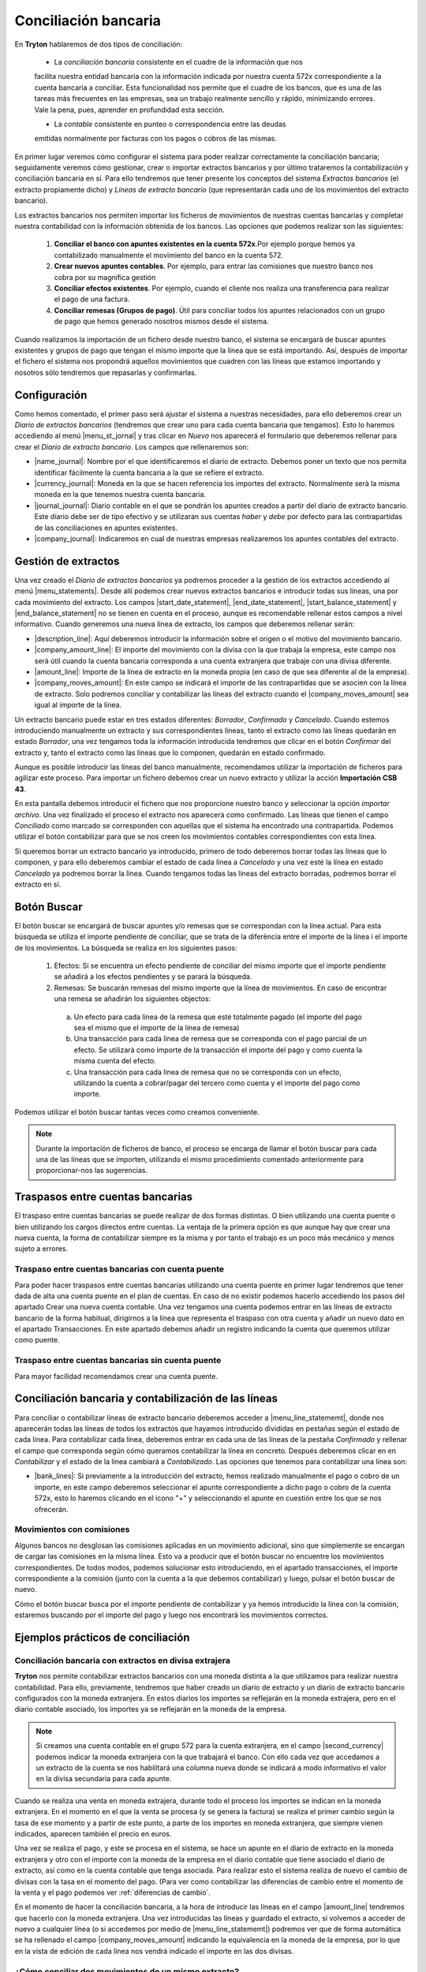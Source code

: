 
=====================
Conciliación bancaria
=====================

En **Tryton** hablaremos de dos tipos de conciliación:

 * La *conciliación bancaria* consistente en el cuadre de la información que nos
 facilita nuestra entidad bancaria con la información indicada por nuestra
 cuenta 572x correspondiente a la cuenta bancaria a conciliar. Esta 
 funcionalidad nos permite que el cuadre de los bancos, que es una de las  
 tareas  más frecuentes en las empresas, sea un trabajo realmente sencillo y  
 rápido,  minimizando errores. Vale la pena, pues, aprender en profundidad esta
 sección.
 
 * La *contable* consistente en punteo o correspondencia entre las deudas 
 emitidas normalmente por facturas con los pagos o cobros de las mismas.

En primer lugar veremos cómo configurar el sistema para poder realizar
correctamente la conciliación bancaria; seguidamente veremos cómo gestionar,
crear o importar extractos bancarios y por último trataremos la contabilización
y conciliación bancaria en sí. Para ello tendremos que tener presente los
conceptos del sistema *Extractos bancarios* (el extracto propiamente dicho) y
*Líneas de extracto bancario* (que representarán cada uno de los movimientos
del extracto bancario).

Los extractos bancarios nos permiten importar los ficheros de movimientos de 
nuestras cuentas bancarias y completar nuestra contabilidad con la información 
obtenida de los bancos. Las opciones que podemos realizar son las siguientes:

 1. **Conciliar el banco con apuntes existentes en la cuenta 572x**.Por ejemplo 
    porque hemos ya contabilizado manualmente el movimiento del banco en la 
    cuenta 572.

 2. **Crear nuevos apuntes contables**. Por ejemplo, para entrar las comisiones 
    que nuestro banco nos cobra por su magnifica gestión
 
 3. **Conciliar efectos existentes**. Por ejemplo, cuando el cliente nos 
    realiza una  transferencia para realizar el pago de una factura.
 
 4. **Conciliar remesas (Grupos de pago)**. Útil para conciliar todos los 
    apuntes  relacionados con un grupo de pago que hemos generado nosotros 
    mismos desde el  sistema.

Cuando realizamos la importación de un fichero desde nuestro banco, el sistema 
se encargarà de buscar apuntes existentes y grupos de pago que tengan el mismo 
importe que la línea que se está importando. Así, después de importar el 
fichero el sistema nos propondrá aquellos movimientos que cuadren con las líneas 
que estamos importando y nosotros sólo tendremos que repasarlas y confirmarlas.

Configuración
=============

Como hemos comentado, el primer paso será ajustar el sistema a nuestras
necesidades, para ello deberemos crear un *Diario de extractos bancarios*
(tendremos que crear uno para cada cuenta bancaria que tengamos). Esto lo
haremos accediendo al menú |menu_st_jornal| y tras clicar en *Nuevo* nos
aparecerá el formulario que deberemos rellenar para crear el *Diario de
extracto bancario*. Los campos que rellenaremos son:

* |name_journal|: Nombre por el que identificaremos el diario de extracto.
  Debemos poner un texto que nos permita identificar fácilmente la cuenta
  bancaria a la que se refiere el extracto.

* |currency_journal|: Moneda en la que se hacen referencia los importes del 
  extracto. Normalmente serà la misma moneda en la que tenemos nuestra cuenta 
  bancaria.

* |journal_journal|: Diario contable en el que se pondrán los apuntes creados a
  partir del diario de extracto bancario. Este diario debe ser de tipo efectivo
  y se utilizaran sus cuentas *haber* y *debe* por defecto para las
  contrapartidas de las conciliaciones en apuntes existentes.

* |company_journal|: Indicaremos en cual de nuestras empresas realizaremos los
  apuntes contables del extracto.

Gestión de extractos
====================

Una vez creado el *Diario de extractos bancarios* ya podremos proceder a la
gestión de los extractos accediendo al menú |menu_statements|. Desde allí
podemos crear nuevos extractos bancarios e introducir todas sus líneas, una
por cada movimiento del extracto. Los campos |start_date_statement|,
|end_date_statement|, |start_balance_statement| y |end_balance_statement| no se
tienen en cuenta en el proceso, aunque es recomendable rellenar estos campos a
nivel informativo. Cuando generemos una nueva línea de extracto, los campos que
deberemos rellenar serán:

.. inheritref:: account_bank_statement/account_bank_statement:bullet_list:campos

* |description_line|: Aquí deberemos introducir la información sobre el origen
  o el motivo del movimiento bancario.

* |company_amount_line|: El importe del movimiento con la divisa con la que
  trabaja la empresa, este campo nos será útil cuando la cuenta bancaria
  corresponda a una cuenta extranjera que trabaje con una divisa diferente.

* |amount_line|: Importe de la línea de extracto en la moneda propia (en caso
  de que sea diferente al de la empresa).

* |company_moves_amount|: En este campo se indicará el importe de las
  contrapartidas que se asocien con la línea de extracto. Solo podremos
  conciliar y contabilizar las líneas del extracto cuando el
  |company_moves_amount| sea igual al importe de la línea.

Un extracto bancario puede estar en tres estados diferentes: *Borrador*,
*Confirmado* y *Cancelado*. Cuando estemos introduciendo manualmente un
extracto y sus correspondientes líneas, tanto el extracto como las líneas
quedarán en estado *Borrador*, una vez tengamos toda la información introducida
tendremos que clicar en el botón *Confirmar* del extracto y, tanto el extracto
como las líneas que lo componen, quedarán en estado confirmado.

.. inheritref:: account_bank_statement/account_bank_statement:paragraph:importacion_csb43

Aunque es posible introducir las líneas del banco manualmente, recomendamos 
utilizar la importación de ficheros para agilizar este proceso. Para importar 
un 
fichero debemos crear un nuevo extracto y utilizar la acción **Importación** 
**CSB 43**.

.. Al realizar esta acción se nos abrà la siguiente ventana: (imagen del 
   fichero CSB 43)

En esta pantalla debemos introducir el fichero que nos proporcione nuestro 
banco 
y seleccionar la opción *importar archivo*. Una vez finalizado el proceso el 
extracto nos aparecerà como confirmado. Las líneas que tienen el campo 
*Conciliado* como marcado se corresponden con aquellas que el sistema ha 
encontrado una contrapartida. Podemos utilizar el botón contabilizar para que 
se nos creen los movimientos contables correspondientes con esta línea.

.. (Imagen de extracto bancario y las líneas)

.. inheritref:: account_bank_statement/account_bank_statement:paragraph:borrar

Si queremos borrar un extracto bancario ya introducido, primero de todo
deberemos borrar todas las líneas que lo componen, y para ello deberemos
cambiar el estado de cada línea a *Cancelado* y una vez esté la línea en estado
*Cancelado* ya podremos borrar la línea. Cuando tengamos todas las líneas del
extracto borradas, podremos borrar el extracto en sí.

.. inheritref:: account_bank_statement/account_bank_statement:section:buscar

Botón Buscar 
============

El botón buscar se encargará de buscar apuntes y/o remesas que se correspondan 
con la línea actual. Para esta búsqueda se utiliza el importe pendiente de 
conciliar, que se trata de la diferència entre el importe de la línea i el 
importe de los movimientos. La búsqueda se realiza en los siguientes pasos:

 1. Efectos: Si se encuentra un efecto pendiente de conciliar del mismo importe 
    que el importe pendiente se añadirá a los efectos pendientes y se parará la 
    búsqueda. 

 2. Remesas: Se buscarán remesas del mismo importe que la línea de movimientos. 
    En caso de encontrar una remesa se añadirán los siguientes objectos: 
  
  a. Un efecto para cada línea de la remesa que esté totalmente pagado (el 
     importe del pago sea el mismo que el importe de la línea de remesa)
  
  b. Una transacción para cada línea de remesa que se corresponda con el pago 
     parcial de un efecto. Se utilizarà como importe de la transacción el 
     importe del pago y como cuenta la misma cuenta del efecto.
  
  c. Una transacción para cada línea de remesa que no se corresponda con un 
     efecto, utilizando la cuenta a cobrar/pagar del tercero como cuenta y el 
     importe del pago como importe.

Podemos utilizar el botón buscar tantas veces como creamos conveniente. 

.. Note:: Durante la importación de ficheros de banco, el proceso se encarga de 
   llamar el botón buscar para cada una de las líneas que se importen, utilizando 
   el mismo procedimiento comentado anteriormente para proporcionar-nos las 
   sugerencias.

Traspasos entre cuentas bancarias
=================================

El traspaso entre cuentas bancarias se puede realizar de dos formas distintas. O 
bien utilizando una cuenta puente o bien utilizando los cargos directos entre 
cuentas. La ventaja de la primera opción es que aunque hay que crear una nueva 
cuenta, la forma de contabilizar siempre es la misma y por tanto el trabajo es 
un poco más mecánico y menos sujeto a errores.


Traspaso entre cuentas bancarias con cuenta puente
--------------------------------------------------

Para poder hacer traspasos entre cuentas bancarias utilizando una cuenta puente 
en primer lugar tendremos que tener dada de alta una cuenta puente en el plan de 
cuentas. En caso de no existir podemos hacerlo accediendo los pasos del apartado 
Crear una nueva cuenta contable.
Una vez tengamos una cuenta podemos entrar en las líneas de extracto bancario de 
la forma habitual, dirigirnos a la línea que representa el traspaso con otra 
cuenta y añadir un nuevo dato en el apartado Transacciones. En este apartado 
debemos añadir un registro indicando la cuenta que queremos utilizar como 
puente.

Traspaso entre cuentas bancarias sin cuenta puente
--------------------------------------------------

Para mayor facilidad recomendamos crear una cuenta puente.

   
Conciliación bancaria y contabilización de las líneas
=====================================================

Para conciliar o contabilizar líneas de extracto bancario deberemos acceder a
|menu_line_statememt|, donde nos aparecerán todas las líneas de todos los
extractos que hayamos introducido divididas en pestañas según el estado de cada
línea. Para contabilizar cada línea, deberemos entrar en cada una de las líneas
de la pestaña *Confirmado* y rellenar el campo que corresponda según cómo
queramos contabilizar la línea en concreto. Después deberemos clicar en en
*Contabilizar* y el estado de la línea cambiará a *Contabilizado*. Las opciones
que tenemos para contabilizar una línea son:

.. inheritref:: account_bank_statement/account_bank_statement:bullet_list:concile

* |bank_lines|: Si previamente a la introducción del extracto, hemos realizado
  manualmente el pago o cobro de un importe, en este campo deberemos seleccionar
  el apunte correspondiente a dicho pago o cobro de la cuenta 572x, esto lo
  haremos clicando en el icono "+" y seleccionando el apunte en cuestión entre
  los que se nos ofrecerán.

.. inheritref:: account_bank_statement/account_bank_statement:section:commission

Movimientos con comisiones
--------------------------

Algunos bancos no desglosan las comisiones aplicadas en un movimiento 
adicional, sino que simplemente se encargan de cargar las comisiones en la misma 
línea. Esto va a producir que el botón buscar no encuentre los movimientos 
correspondientes. De todos modos, podemos solucionar esto introduciendo, en el 
apartado transacciones, el importe correspondiente a la comisión (junto con la 
cuenta a la que debemos contabilizar) y luego, pulsar el botón buscar de nuevo. 

Cómo el botón buscar busca por el importe pendiente de contabilizar y ya hemos 
introducido la línea con la comisión, estaremos buscando por el importe del 
pago y luego nos encontrarà los movimientos correctos.

.. inheritref:: account_bank_statement/account_bank_statement:section:ejemplos

Ejemplos prácticos de conciliación
==================================

Conciliación bancaria con extractos en divisa extrajera
-------------------------------------------------------

**Tryton** nos permite contabilizar extractos bancarios con una moneda distinta
a la que utilizamos para realizar nuestra contabilidad. Para ello, previamente,
tendremos que haber creado un diario de extracto y un diario de extracto
bancario configurados con la moneda extranjera. En estos diarios los importes
se reflejarán en la moneda extrajera, pero en el diario contable asociado,
los importes ya se reflejarán en la moneda de la empresa.

.. note:: Si creamos una cuenta contable en el grupo 572 para la cuenta
   extranjera, en el campo |second_currency| podemos indicar la moneda
   extranjera con la que trabajará el banco. Con ello cada vez que accedamos
   a un extracto de la cuenta se nos habilitará una columna nueva donde se
   indicará a modo informativo el valor en la divisa secundaria para cada
   apunte.

Cuando se realiza una venta en moneda extrajera, durante todo el proceso los
importes se indican en la moneda extranjera. En el momento en el que la venta
se procesa (y se genera la factura) se realiza el primer cambio según la tasa
de ese momento y a partir de este punto, a parte de los importes en moneda
extranjera, que siempre vienen indicados, aparecen también el precio en euros.

Una vez se realiza el pago, y este se procesa en el sistema, se hace un apunte
en el diario de extracto en la moneda extranjera y otro con el importe con
la moneda de la empresa en el diario contable que tiene asociado el diario de
extracto, así como en la cuenta contable que tenga asociada. Para realizar esto
el sistema realiza de nuevo el cambio de divisas con la tasa en el momento del
pago. (Para ver como contabilizar las diferencias de cambio entre el  momento
de la venta y el pago podemos ver :ref:`diferencias de cambio`.

En el momento de hacer la conciliación bancaria, a la hora de introducir las
líneas en el campo |amount_line| tendremos que hacerlo con la moneda extranjera.
Una vez introducidas las líneas y guardado el extracto, si volvemos a acceder
de nuevo a cualquier línea (o si accedemos por medio de |menu_line_statememt|)
podremos ver que de forma automática se ha rellenado el campo
|company_moves_amount| indicando la equivalencia en la moneda de la empresa,
por lo que en la vista de edición de cada línea nos vendrá indicado el importe
en las dos divisas.

¿Cómo conciliar dos movimientos de un mismo extracto?
-----------------------------------------------------

Si los movimientos son de gastos, se ponen los dos a la cuenta 6XX a través de 
las Transacciones, no será necesario conciliar ya que las cuentas de gastos 
no son conciliables.

Si los movimientos son de cliente, lo mejor es ponerlos con la cuenta 43X que 
corresponda y luego conciliarlos manualmente.

.. |menu_st_jornal| tryref:: account_bank_statement.menu_bank_statement_journal_form/complete_name
.. |name_journal| field:: account.bank.statement.journal/name
.. |currency_journal| field:: account.bank.statement.journal/currency
.. |journal_journal| field:: account.bank.statement.journal/journal
.. |company_journal| field:: account.bank.statement.journal/company
.. |menu_statements| tryref:: account_bank_statement.menu_bank_statements/complete_name
.. |start_date_statement| field:: account.bank.statement/start_date
.. |end_date_statement| field:: account.bank.statement/end_date
.. |start_balance_statement| field:: account.bank.statement/start_balance
.. |end_balance_statement| field:: account.bank.statement/end_balance
.. |description_line| field:: account.bank.statement.line/description
.. |company_amount_line| field:: account.bank.statement.line/company_amount
.. |amount_line| field:: account.bank.statement.line/amount
.. |company_moves_amount| field:: account.bank.statement.line/company_moves_amount
.. |bank_lines| field:: account.bank.statement.line/bank_lines
.. |menu_line_statememt| tryref:: account_bank_statement.menu_account_bank_statement_line/complete_name
.. |second_currency| field:: account.account/second_currency
.. |menu_statement| tryref:: account_bank_statement.menu_open_reconcile_bank_lines/complete_name
.. |menu_line_statememt| tryref:: account_bank_statement.menu_account_bank_statement_line/complete_name
.. |company_moves_amount| field:: account.bank.statement.line/company_moves_amount
